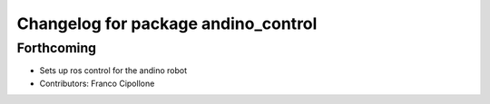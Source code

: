 ^^^^^^^^^^^^^^^^^^^^^^^^^^^^^^^^^^^^
Changelog for package andino_control
^^^^^^^^^^^^^^^^^^^^^^^^^^^^^^^^^^^^

Forthcoming
-----------
* Sets up ros control for the andino robot
* Contributors: Franco Cipollone
